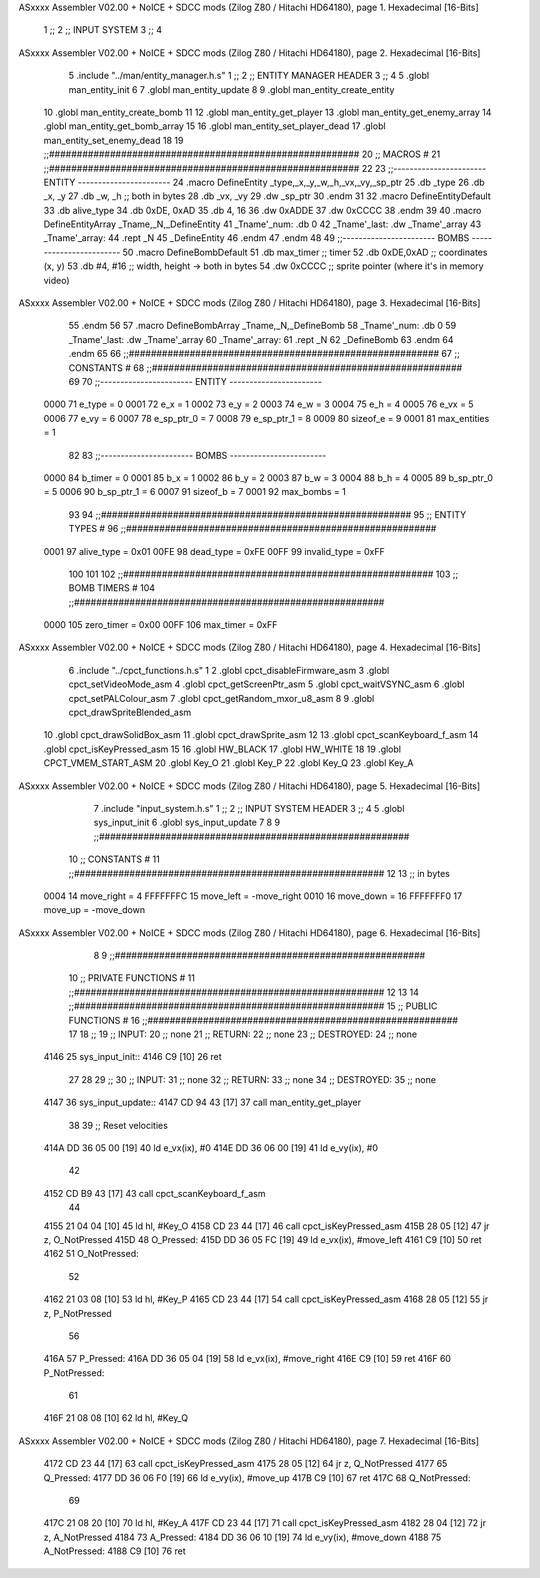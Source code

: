 ASxxxx Assembler V02.00 + NoICE + SDCC mods  (Zilog Z80 / Hitachi HD64180), page 1.
Hexadecimal [16-Bits]



                              1 ;;
                              2 ;;  INPUT SYSTEM
                              3 ;;
                              4 
ASxxxx Assembler V02.00 + NoICE + SDCC mods  (Zilog Z80 / Hitachi HD64180), page 2.
Hexadecimal [16-Bits]



                              5 .include "../man/entity_manager.h.s"
                              1 ;;
                              2 ;;  ENTITY MANAGER HEADER
                              3 ;;
                              4 
                              5 .globl  man_entity_init
                              6 
                              7 .globl  man_entity_update
                              8 
                              9 .globl  man_entity_create_entity
                             10 .globl  man_entity_create_bomb
                             11 
                             12 .globl  man_entity_get_player
                             13 .globl  man_entity_get_enemy_array
                             14 .globl  man_entity_get_bomb_array
                             15 
                             16 .globl  man_entity_set_player_dead
                             17 .globl  man_entity_set_enemy_dead
                             18 
                             19 ;;########################################################
                             20 ;;                        MACROS                         #              
                             21 ;;########################################################
                             22 
                             23 ;;-----------------------  ENTITY  -----------------------
                             24 .macro DefineEntity _type,_x,_y,_w,_h,_vx,_vy,_sp_ptr
                             25     .db _type
                             26     .db _x, _y
                             27     .db _w, _h      ;; both in bytes
                             28     .db _vx, _vy    
                             29     .dw _sp_ptr
                             30 .endm
                             31 
                             32 .macro DefineEntityDefault
                             33     .db alive_type
                             34     .db 0xDE, 0xAD
                             35     .db 4, 16  
                             36     .dw 0xADDE 
                             37     .dw 0xCCCC
                             38 .endm
                             39 
                             40 .macro DefineEntityArray _Tname,_N,_DefineEntity
                             41     _Tname'_num:    .db 0    
                             42     _Tname'_last:   .dw _Tname'_array
                             43     _Tname'_array: 
                             44     .rept _N    
                             45         _DefineEntity
                             46     .endm
                             47 .endm
                             48 
                             49 ;;-----------------------  BOMBS  ------------------------
                             50 .macro DefineBombDefault    
                             51     .db max_timer   ;; timer    
                             52     .db 0xDE,0xAD   ;; coordinates (x, y)
                             53     .db #4, #16     ;; width, height -> both in bytes    
                             54     .dw 0xCCCC      ;; sprite  pointer (where it's in memory video)
ASxxxx Assembler V02.00 + NoICE + SDCC mods  (Zilog Z80 / Hitachi HD64180), page 3.
Hexadecimal [16-Bits]



                             55 .endm
                             56 
                             57 .macro DefineBombArray _Tname,_N,_DefineBomb
                             58     _Tname'_num:    .db 0    
                             59     _Tname'_last:   .dw _Tname'_array
                             60     _Tname'_array: 
                             61     .rept _N    
                             62         _DefineBomb
                             63     .endm
                             64 .endm
                             65 
                             66 ;;########################################################
                             67 ;;                       CONSTANTS                       #             
                             68 ;;########################################################
                             69 
                             70 ;;-----------------------  ENTITY  -----------------------
                     0000    71 e_type = 0
                     0001    72 e_x = 1
                     0002    73 e_y = 2
                     0003    74 e_w = 3
                     0004    75 e_h = 4
                     0005    76 e_vx = 5
                     0006    77 e_vy = 6
                     0007    78 e_sp_ptr_0 = 7
                     0008    79 e_sp_ptr_1 = 8
                     0009    80 sizeof_e = 9
                     0001    81 max_entities = 1
                             82 
                             83 ;;-----------------------  BOMBS  ------------------------
                     0000    84 b_timer = 0
                     0001    85 b_x = 1
                     0002    86 b_y = 2
                     0003    87 b_w = 3
                     0004    88 b_h = 4
                     0005    89 b_sp_ptr_0 = 5
                     0006    90 b_sp_ptr_1 = 6
                     0007    91 sizeof_b = 7
                     0001    92 max_bombs = 1
                             93 
                             94 ;;########################################################
                             95 ;;                      ENTITY TYPES                     #             
                             96 ;;########################################################
                     0001    97 alive_type = 0x01
                     00FE    98 dead_type = 0xFE
                     00FF    99 invalid_type = 0xFF
                            100 
                            101 
                            102 ;;########################################################
                            103 ;;                       BOMB TIMERS                     #             
                            104 ;;########################################################
                     0000   105 zero_timer = 0x00
                     00FF   106 max_timer = 0xFF
ASxxxx Assembler V02.00 + NoICE + SDCC mods  (Zilog Z80 / Hitachi HD64180), page 4.
Hexadecimal [16-Bits]



                              6 .include "../cpct_functions.h.s"
                              1 
                              2 .globl  cpct_disableFirmware_asm
                              3 .globl  cpct_setVideoMode_asm
                              4 .globl  cpct_getScreenPtr_asm
                              5 .globl  cpct_waitVSYNC_asm
                              6 .globl  cpct_setPALColour_asm
                              7 .globl  cpct_getRandom_mxor_u8_asm
                              8 
                              9 .globl  cpct_drawSpriteBlended_asm
                             10 .globl  cpct_drawSolidBox_asm
                             11 .globl  cpct_drawSprite_asm
                             12 
                             13 .globl  cpct_scanKeyboard_f_asm
                             14 .globl  cpct_isKeyPressed_asm
                             15 
                             16 .globl  HW_BLACK
                             17 .globl  HW_WHITE
                             18 
                             19 .globl  CPCT_VMEM_START_ASM
                             20 .globl  Key_O
                             21 .globl  Key_P
                             22 .globl  Key_Q
                             23 .globl  Key_A
ASxxxx Assembler V02.00 + NoICE + SDCC mods  (Zilog Z80 / Hitachi HD64180), page 5.
Hexadecimal [16-Bits]



                              7 .include "input_system.h.s"
                              1 ;;
                              2 ;;  INPUT SYSTEM HEADER
                              3 ;;
                              4 
                              5 .globl  sys_input_init
                              6 .globl  sys_input_update
                              7 
                              8 
                              9 ;;########################################################
                             10 ;;                       CONSTANTS                       #             
                             11 ;;########################################################
                             12 
                             13 ;; in bytes
                     0004    14 move_right = 4
                     FFFFFFFC    15 move_left = -move_right
                     0010    16 move_down = 16
                     FFFFFFF0    17 move_up = -move_down
ASxxxx Assembler V02.00 + NoICE + SDCC mods  (Zilog Z80 / Hitachi HD64180), page 6.
Hexadecimal [16-Bits]



                              8 
                              9 ;;########################################################
                             10 ;;                   PRIVATE FUNCTIONS                   #             
                             11 ;;########################################################
                             12 
                             13 
                             14 ;;########################################################
                             15 ;;                   PUBLIC FUNCTIONS                    #             
                             16 ;;########################################################
                             17 
                             18 ;;
                             19 ;;  INPUT:
                             20 ;;    none
                             21 ;;  RETURN: 
                             22 ;;    none
                             23 ;;  DESTROYED:
                             24 ;;    none
   4146                      25 sys_input_init::
   4146 C9            [10]   26   ret
                             27 
                             28 
                             29 ;;
                             30 ;;  INPUT:
                             31 ;;    none
                             32 ;;  RETURN: 
                             33 ;;    none
                             34 ;;  DESTROYED:
                             35 ;;    none
   4147                      36 sys_input_update::
   4147 CD 94 43      [17]   37   call  man_entity_get_player
                             38 
                             39   ;; Reset velocities
   414A DD 36 05 00   [19]   40   ld    e_vx(ix), #0
   414E DD 36 06 00   [19]   41   ld    e_vy(ix), #0
                             42 
   4152 CD B9 43      [17]   43   call  cpct_scanKeyboard_f_asm
                             44 
   4155 21 04 04      [10]   45   ld    hl, #Key_O
   4158 CD 23 44      [17]   46   call  cpct_isKeyPressed_asm
   415B 28 05         [12]   47   jr    z, O_NotPressed
   415D                      48 O_Pressed:
   415D DD 36 05 FC   [19]   49     ld    e_vx(ix), #move_left
   4161 C9            [10]   50     ret
   4162                      51 O_NotPressed:
                             52 
   4162 21 03 08      [10]   53     ld    hl, #Key_P
   4165 CD 23 44      [17]   54     call  cpct_isKeyPressed_asm
   4168 28 05         [12]   55     jr    z, P_NotPressed
                             56 
   416A                      57 P_Pressed:
   416A DD 36 05 04   [19]   58     ld    e_vx(ix), #move_right
   416E C9            [10]   59     ret
   416F                      60 P_NotPressed:
                             61 
   416F 21 08 08      [10]   62     ld    hl, #Key_Q
ASxxxx Assembler V02.00 + NoICE + SDCC mods  (Zilog Z80 / Hitachi HD64180), page 7.
Hexadecimal [16-Bits]



   4172 CD 23 44      [17]   63     call  cpct_isKeyPressed_asm
   4175 28 05         [12]   64     jr    z, Q_NotPressed
   4177                      65 Q_Pressed:
   4177 DD 36 06 F0   [19]   66     ld    e_vy(ix), #move_up
   417B C9            [10]   67     ret
   417C                      68 Q_NotPressed:
                             69 
   417C 21 08 20      [10]   70     ld    hl, #Key_A
   417F CD 23 44      [17]   71     call  cpct_isKeyPressed_asm
   4182 28 04         [12]   72     jr    z, A_NotPressed
   4184                      73 A_Pressed:
   4184 DD 36 06 10   [19]   74     ld    e_vy(ix), #move_down    
   4188                      75 A_NotPressed:    
   4188 C9            [10]   76     ret
